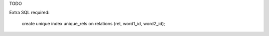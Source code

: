 TODO

Extra SQL required:
    
    create unique index unique_rels on relations (rel, word1_id, word2_id);
